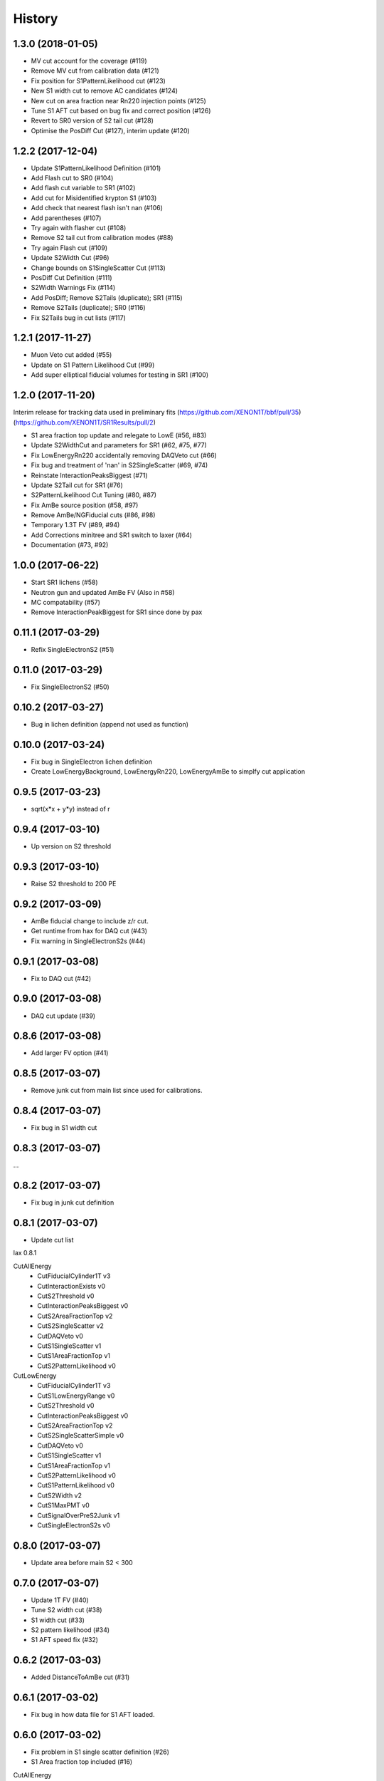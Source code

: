 =======
History
=======

1.3.0 (2018-01-05)
------------------

* MV cut account for the coverage (#119)
* Remove MV cut from calibration data (#121)
* Fix position for S1PatternLikelihood cut (#123)
* New S1 width cut to remove AC candidates (#124)
* New cut on area fraction near Rn220 injection points (#125)
* Tune S1 AFT cut based on bug fix and correct position (#126) 
* Revert to SR0 version of S2 tail cut (#128)
* Optimise the PosDiff Cut (#127), interim update (#120)

1.2.2 (2017-12-04)
------------------

* Update S1PatternLikelihood Definition (#101)
* Add Flash cut to SR0 (#104)
* Add flash cut variable to SR1 (#102)
* Add cut for Misidentified krypton S1 (#103)
* Add check that nearest flash isn't nan (#106)
* Add parentheses (#107)
* Try again with flasher cut (#108)
* Remove S2 tail cut from calibration modes (#88)
* Try again Flash cut (#109)
* Update S2Width Cut (#96)
* Change bounds on S1SingleScatter Cut (#113)
* PosDiff Cut Definition (#111)
* S2Width Warnings Fix (#114)
* Add PosDiff; Remove S2Tails (duplicate); SR1 (#115)
* Remove S2Tails (duplicate); SR0 (#116)
* Fix S2Tails bug in cut lists (#117)


1.2.1 (2017-11-27)
------------------

* Muon Veto cut added (#55)
* Update on S1 Pattern Likelihood Cut (#99)
* Add super elliptical fiducial volumes for testing in SR1 (#100)

1.2.0 (2017-11-20)
------------------
Interim	release	for tracking data used in preliminary fits
(https://github.com/XENON1T/bbf/pull/35)
(https://github.com/XENON1T/SR1Results/pull/2)
 
* S1 area fraction top update and relegate to LowE (#56, #83)
* Update S2WidthCut and parameters for SR1 (#62, #75, #77)
* Fix LowEnergyRn220 accidentally removing DAQVeto cut (#66)
* Fix bug and treatment of 'nan' in S2SingleScatter (#69, #74)
* Reinstate InteractionPeaksBiggest (#71)
* Update S2Tail cut for SR1 (#76)
* S2PatternLikelihood Cut Tuning (#80, #87)
* Fix AmBe source position (#58, #97)
* Remove AmBe/NGFiducial cuts (#86, #98)
* Temporary 1.3T FV (#89, #94)
* Add Corrections minitree and SR1 switch to laxer (#64)
* Documentation (#73, #92)

1.0.0 (2017-06-22)
------------------

* Start SR1 lichens (#58)
* Neutron gun and updated AmBe FV (Also in #58)
* MC compatability (#57)
* Remove InteractionPeakBiggest for SR1 since done by pax

0.11.1 (2017-03-29)
------------------

* Refix SingleElectronS2 (#51)

0.11.0 (2017-03-29)
------------------

* Fix SingleElectronS2 (#50)

0.10.2 (2017-03-27)
------------------

* Bug in lichen definition (append not used as function)

0.10.0 (2017-03-24)
------------------

* Fix bug in SingleElectron lichen definition
* Create LowEnergyBackground, LowEnergyRn220, LowEnergyAmBe to simplfy cut application

0.9.5 (2017-03-23)
------------------

* sqrt(x*x + y*y) instead of r

0.9.4 (2017-03-10)
------------------

* Up version on S2 threshold

0.9.3 (2017-03-10)
------------------

* Raise S2 threshold to 200 PE

0.9.2 (2017-03-09)
------------------

* AmBe fiducial change to include z/r cut.
* Get runtime from hax for DAQ cut (#43)
* Fix warning in SingleElectronS2s (#44)

0.9.1 (2017-03-08)
------------------

* Fix to DAQ cut (#42)

0.9.0 (2017-03-08)
------------------

* DAQ cut update (#39)

0.8.6 (2017-03-08)
------------------

* Add larger FV option (#41)

0.8.5 (2017-03-07)
------------------

* Remove junk cut from main list since used for calibrations.

0.8.4 (2017-03-07)
------------------

* Fix bug in S1 width cut

0.8.3 (2017-03-07)
------------------

...

0.8.2 (2017-03-07)
------------------

* Fix bug in junk cut definition

0.8.1 (2017-03-07)
------------------

* Update cut list

lax 0.8.1

CutAllEnergy
  * CutFiducialCylinder1T v3
  * CutInteractionExists v0
  * CutS2Threshold v0
  * CutInteractionPeaksBiggest v0
  * CutS2AreaFractionTop v2
  * CutS2SingleScatter v2
  * CutDAQVeto v0
  * CutS1SingleScatter v1
  * CutS1AreaFractionTop v1
  * CutS2PatternLikelihood v0
CutLowEnergy
  * CutFiducialCylinder1T v3
  * CutS1LowEnergyRange v0
  * CutS2Threshold v0
  * CutInteractionPeaksBiggest v0
  * CutS2AreaFractionTop v2
  * CutS2SingleScatterSimple v0
  * CutDAQVeto v0
  * CutS1SingleScatter v1
  * CutS1AreaFractionTop v1
  * CutS2PatternLikelihood v0
  * CutS1PatternLikelihood v0
  * CutS2Width v2
  * CutS1MaxPMT v0
  * CutSignalOverPreS2Junk v1
  * CutSingleElectronS2s v0

0.8.0 (2017-03-07)
------------------

* Update area before main S2 < 300

0.7.0 (2017-03-07)
------------------

* Update 1T FV (#40)
* Tune S2 width cut (#38)
* S1 width cut (#33)
* S2 pattern likelihood (#34)
* S1 AFT speed fix (#32)

0.6.2 (2017-03-03)
------------------

* Added DistanceToAmBe cut (#31)

0.6.1 (2017-03-02)
------------------

* Fix bug in how data file for S1 AFT loaded.

0.6.0 (2017-03-02)
------------------

* Fix problem in S1 single scatter definition (#26)
* S1 Area fraction top included (#16)

CutAllEnergy
  * CutFiducialCylinder1T v2
  * CutInteractionExists v0
  * CutS2Threshold v0
  * CutInteractionPeaksBiggest v0
  * CutS2AreaFractionTop v2
  * CutS2SingleScatter v2
  * CutDAQVeto v0
  * CutS1SingleScatter v1
  * CutS1AreaFractionTop v0
CutLowEnergy
  * CutFiducialCylinder1T v2
  * CutS1LowEnergyRange v0
  * CutS2Threshold v0
  * CutInteractionPeaksBiggest v0
  * CutS2AreaFractionTop v2
  * CutS2SingleScatterSimple v0
  * CutDAQVeto v0
  * CutS1SingleScatter v1
  * CutS1AreaFractionTop v0
  * CutS1PatternLikelihood v0
  * CutS2Width v1
  * CutS1MaxPMT v0

0.5.3 (2017-02-28)
------------------

* Another pre() error

0.5.2 (2017-02-28)
------------------

* S1 Pattern and max PMT had error in pre() not returning df
* ManyLichen print list of cuts works

0.5.1 (2017-02-28)
------------------

* Fix SignalOverPreS2Junk key (#24)

0.5.0 (2017-02-28)
------------------

* Doc improvements.
* S1 Pattern likelihood in LowEnergyCuts (#21)
* Max PMT in S1 (v0) LowEnergyCuts (#15)
* S2AreaFractionTopCut now can have v3 (v2 still default) with tighter AFT selection (#14)
* SignalOverPreS2Junk v0, not used (#20)
* S2SingleScatter in all cuts, S2SingleScatterSimple in LowEnergy (#9)
* Tune S2 width (#18)
* S1 Single Scatter (#22)

List of current cuts:

CutAllEnergy
	CutFiducialCylinder1T version 2
	CutInteractionExists version 0
	CutS2Threshold version 0
	CutInteractionPeaksBiggest version 0
	CutS2AreaFractionTop version 2
	CutS2SingleScatter version 2
	CutDAQVeto version 0
	CutS1SingleScatter version 0
CutLowEnergy
	CutFiducialCylinder1T version 2
	CutS1LowEnergyRange version 0
	CutS2Threshold version 0
	CutInteractionPeaksBiggest version 0
	CutS2AreaFractionTop version 2
	CutS2SingleScatterSimple version 0
	CutDAQVeto version 0
	CutS1SingleScatter version 0
	CutS1PatternLikelihood version 0
	CutS2Width version 1
	CutS1MaxPMT version 0


0.4.0 (2017-02-24)
------------------

* Add DAQ busy and HE veto requirement that requires Proximity tree (#7)

0.3.0 (2017-02-21)
------------------

* Update s2_area_fraction_top cut (#5)
* Improve docs (#4)
* Plotting arbitrary axes

0.2.2 (2017-02-21)
------------------

* Tweaks

0.2.1 (2017-02-21)
------------------

* Remove signal noise cut since doesn't work

0.2.0 (2017-02-21)
------------------

* Bug where all cuts not applied properly

0.1.6 (2017-02-20)
------------------

* Add signal noise

0.1.5 (2017-02-20)
------------------

* Fix fiducial volume

0.1.4 (2017-02-20)
------------------

* Reorder cuts again

0.1.3 (2017-02-20)
------------------

* Update requirements

0.1.2 (2017-02-20)
------------------

* Reorder cuts and save some intermediates ('r')

0.1.1 (2017-02-20)
------------------

* Cut versioning

0.1.0 (2017-02-19)
------------------

* First release on PyPI.
* Initial cuts for SR0.
